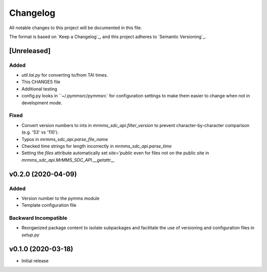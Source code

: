Changelog
=========
All notable changes to this project will be documented in this file.

The format is based on `Keep a Changelog`_, and this project adheres to `Semantic Versioning`_.

.. _Keep a Changelog https://keepachangelog.com/en/1.0.0/
.. _Semantic Versioning https://semver.org/spec/v2.0.0.html

[Unreleased]
------------
Added
^^^^^
- `util.tai.py` for converting to/from TAI times.
- This CHANGES file
- Additional testing
- config.py looks in ``~/.pymmsrc/pymmsrc` for configuration settings to make them easier to change when not in development mode.

Fixed
^^^^^
- Convert version numbers to ints in `mrmms_sdc_api.filter_version` to prevent character-by-character comparison (e.g. '53' vs '110').
- Typos in `mrmms_sdc_api.parse_file_name`
- Checked time strings for length incorrectly in `mrmms_sdc_api.parse_time`
- Setting the `files` attribute automatically set `site='public` even for files not on the public site in `mrmms_sdc_api.MrMMS_SDC_API.__getattr__`

v0.2.0 (2020-04-09)
--------------------
Added
^^^^^
- Version number to the pymms module
- Template configuration file

Backward Incompatible
^^^^^^^^^^^^^^^^^^^^^
- Reorganized package content to isolate subpackages and facilitate the use of versioning and configuration files in `setup.py`


v0.1.0 (2020-03-18)
--------------------
- Initial release